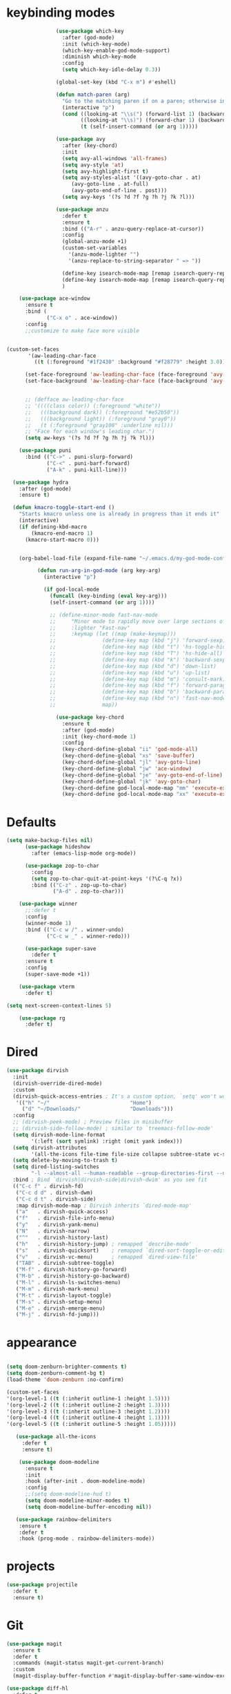 * keybinding modes
#+BEGIN_SRC emacs-lisp
                  (use-package which-key
                    :after (god-mode)
                    :init (which-key-mode)
                    (which-key-enable-god-mode-support)
                    :diminish which-key-mode
                    :config
                    (setq which-key-idle-delay 0.3))

                  (global-set-key (kbd "C-x m") #'eshell)

                  (defun match-paren (arg)
                    "Go to the matching paren if on a paren; otherwise insert %."
                    (interactive "p")
                    (cond ((looking-at "\\s(") (forward-list 1) (backward-char 1))
                          ((looking-at "\\s)") (forward-char 1) (backward-list 1))
                          (t (self-insert-command (or arg 1)))))

                  (use-package avy
                    :after (key-chord)
                    :init
                    (setq avy-all-windows 'all-frames)
                    (setq avy-style 'at)
                    (setq avy-highlight-first t)
                    (setq avy-styles-alist '((avy-goto-char . at)
                       (avy-goto-line . at-full)
                       (avy-goto-end-of-line . post)))
                    (setq avy-keys '(?s ?d ?f ?g ?h ?j ?k ?l)))

                  (use-package anzu
                    :defer t
                    :ensure t
                    :bind (("A-r" . anzu-query-replace-at-cursor))
                    :config
                    (global-anzu-mode +1)
                    (custom-set-variables
                      '(anzu-mode-lighter "")
                      '(anzu-replace-to-string-separator " => "))

                    (define-key isearch-mode-map [remap isearch-query-replace]  #'anzu-isearch-query-replace)
                    (define-key isearch-mode-map [remap isearch-query-replace-regexp] #'anzu-isearch-query-replace-regexp)
                    )

      (use-package ace-window
        :ensure t
        :bind (
               ("C-x o" . ace-window))
        :config
        ;;customize to make face more visible


  (custom-set-faces
         '(aw-leading-char-face
           ((t (:foreground "#1f2430" :background "#f28779" :height 3.0)))))

        (set-face-foreground 'aw-leading-char-face (face-foreground 'avy-lead-face))
        (set-face-background 'aw-leading-char-face (face-background 'avy-lead-face))


        ;; (defface aw-leading-char-face
        ;; '((((class color)) (:foreground "white"))
        ;;   (((background dark)) (:foreground "#e52b50"))
        ;;   (((background light)) (:foreground "gray0"))
        ;;   (t (:foreground "gray100" :underline nil)))
        ;; "Face for each window's leading char.")
        (setq aw-keys '(?s ?d ?f ?g ?h ?j ?k ?l)))

      (use-package puni
        :bind (("C->" . puni-slurp-forward)
               ("C-<" . puni-barf-forward)
               ("A-k" . puni-kill-line)))

    (use-package hydra
      :after (god-mode)
      :ensure t)

    (defun kmacro-toggle-start-end ()
      "Starts kmacro unless one is already in progress than it ends it"
      (interactive)
      (if defining-kbd-macro
          (kmacro-end-macro 1)
        (kmacro-start-macro 0)))


      (org-babel-load-file (expand-file-name "~/.emacs.d/my-god-mode-config.el"))

            (defun run-arg-in-god-mode (arg key-arg)
              (interactive "p")

              (if god-local-mode
                (funcall (key-binding (eval key-arg)))
                (self-insert-command (or arg 1))))

                ;; (define-minor-mode fast-nav-mode
                ;;     "Minor mode to rapidly move over large sections of code"
                ;;     :lighter "Fast-nav"
                ;;     :keymap (let ((map (make-keymap)))
                ;;               (define-key map (kbd "j") 'forward-sexp)
                ;;               (define-key map (kbd "t") 'hs-toggle-hiding)
                ;;               (define-key map (kbd "T") 'hs-hide-all)
                ;;               (define-key map (kbd "k") 'backward-sexp)
                ;;               (define-key map (kbd "d") 'down-list)
                ;;               (define-key map (kbd "u") 'up-list)
                ;;               (define-key map (kbd "m") 'consult-mark)
                ;;               (define-key map (kbd "f") 'forward-paragraph)
                ;;               (define-key map (kbd "b") 'backward-paragraph)
                ;;               (define-key map (kbd "n") 'fast-nav-mode)
                ;;               map))

                  (use-package key-chord
                    :ensure t
                    :after (god-mode)
                    :init (key-chord-mode 1)
                    :config
                    (key-chord-define-global "ii" 'god-mode-all)
                    (key-chord-define-global "xs" 'save-buffer)
                    (key-chord-define-global "jl" 'avy-goto-line)
                    (key-chord-define-global "jw" 'ace-window)
                    (key-chord-define-global "je" 'avy-goto-end-of-line)
                    (key-chord-define-global "jk" 'avy-goto-char)
                    (key-chord-define god-local-mode-map "mm" 'execute-extended-command-for-buffer)
                    (key-chord-define god-local-mode-map "xx" 'execute-extended-command))
#+END_SRC

* Defaults
#+BEGIN_SRC emacs-lisp
  (setq make-backup-files nil)
        (use-package hideshow
          :after (emacs-lisp-mode org-mode))

        (use-package zop-to-char
          :config
          (setq zop-to-char-quit-at-point-keys '(?\C-q ?x))
          :bind (("C-z" . zop-up-to-char)
                 ("A-d" . zop-to-char)))

      (use-package winner
        ;;:defer t
        :config
        (winner-mode 1)
        :bind (("C-c w /" . winner-undo)
               ("C-c w _" . winner-redo)))

        (use-package super-save
          :defer t
        :ensure t
        :config
        (super-save-mode +1))

      (use-package vterm
        :defer t)

  (setq next-screen-context-lines 5)

      (use-package rg
        :defer t)
#+END_SRC

* Dired
#+BEGIN_SRC emacs-lisp
 (use-package dirvish
   :init
   (dirvish-override-dired-mode)
   :custom
   (dirvish-quick-access-entries ; It's a custom option, `setq' won't work
    '(("h" "~/"                          "Home")
      ("d" "~/Downloads/"                "Downloads")))
   :config
   ;; (dirvish-peek-mode) ; Preview files in minibuffer
   ;; (dirvish-side-follow-mode) ; similar to `treemacs-follow-mode'
   (setq dirvish-mode-line-format
         '(:left (sort symlink) :right (omit yank index)))
   (setq dirvish-attributes
         '(all-the-icons file-time file-size collapse subtree-state vc-state git-msg))
   (setq delete-by-moving-to-trash t)
   (setq dired-listing-switches
         "-l --almost-all --human-readable --group-directories-first --no-group")
   :bind ; Bind `dirvish|dirvish-side|dirvish-dwim' as you see fit
   (("C-c f" . dirvish-fd)
    ("C-c d d" . dirvish-dwm)
    ("C-c d t" . dirvish-side)
    :map dirvish-mode-map ; Dirvish inherits `dired-mode-map'
    ("a"   . dirvish-quick-access)
    ("f"   . dirvish-file-info-menu)
    ("y"   . dirvish-yank-menu)
    ("N"   . dirvish-narrow)
    ("^"   . dirvish-history-last)
    ("h"   . dirvish-history-jump) ; remapped `describe-mode'
    ("s"   . dirvish-quicksort)    ; remapped `dired-sort-toggle-or-edit'
    ("v"   . dirvish-vc-menu)      ; remapped `dired-view-file'
    ("TAB" . dirvish-subtree-toggle)
    ("M-f" . dirvish-history-go-forward)
    ("M-b" . dirvish-history-go-backward)
    ("M-l" . dirvish-ls-switches-menu)
    ("M-m" . dirvish-mark-menu)
    ("M-t" . dirvish-layout-toggle)
    ("M-s" . dirvish-setup-menu)
    ("M-e" . dirvish-emerge-menu)
    ("M-j" . dirvish-fd-jump)))
#+END_SRC
* appearance
#+BEGIN_SRC emacs-lisp

  (setq doom-zenburn-brighter-comments t)
  (setq doom-zenburn-comment-bg t)
  (load-theme 'doom-zenburn :no-confirm)

  (custom-set-faces
  '(org-level-1 ((t (:inherit outline-1 :height 1.5))))
  '(org-level-2 ((t (:inherit outline-2 :height 1.3))))
  '(org-level-3 ((t (:inherit outline-3 :height 1.2))))
  '(org-level-4 ((t (:inherit outline-4 :height 1.1))))
  '(org-level-5 ((t (:inherit outline-5 :height 1.05)))))

     (use-package all-the-icons
       :defer t
       :ensure t)

      (use-package doom-modeline
        :ensure t
        :init
        :hook (after-init . doom-modeline-mode)
        :config
        ;;(setq doom-modeline-hud t)
        (setq doom-modeline-minor-modes t)
        (setq doom-modeline-buffer-encoding nil))

     (use-package rainbow-delimiters
      :ensure t
      :defer t
      :hook (prog-mode . rainbow-delimiters-mode))
#+END_SRC

* projects
#+BEGIN_SRC emacs-lisp
  (use-package projectile
    :defer t
    :ensure t)
#+END_SRC

* Git
#+BEGIN_SRC emacs-lisp
  (use-package magit
    :ensure t
    :defer t
    :commands (magit-status magit-get-current-branch)
    :custom
    (magit-display-buffer-function #'magit-display-buffer-same-window-except-diff-v1))

  (use-package diff-hl
    :defer t
    :ensure t
    :init
    (global-diff-hl-mode))
#+END_SRC

* emacs completion frameworks
#+BEGIN_SRC emacs-lisp
      (defun dw/minibuffer-backward-kill (arg)
        "When minibuffer is completing a file name delete up to parent
      folder, otherwise delete a word"
        (interactive "p")
        (if minibuffer-completing-file-name
            ;; Borrowed from https://github.com/raxod502/selectrum/issues/498#issuecomment-803283608
            (if (string-match-p "./" (minibuffer-contents))
                (zap-up-to-char (- arg) ?/)
              (delete-minibuffer-contents))
          (delete-backward-char arg)))

    (defvar vertico-repeat-map
      (let ((map (make-sparse-keymap)))
        (define-key map (kbd "x") #'(lambda () "insert-x" (interactive) (insert "x")))
        (define-key map (kbd "j") #'vertico-next)
        (define-key map (kbd "k") #'vertico-previous)
        map))


    (dolist (cmd '(vertico-next vertico-previous))
      (put cmd 'repeat-map 'vertico-repeat-map))

      (use-package vertico
        :ensure t
        :bind (:map vertico-map
               ("x" . vertico-next)
               ("C-j" . vertico-next)
               ("C-k" . vertico-previous)
               ("C-f" . vertico-exit)
               :map minibuffer-local-map
               ("DEL" . dw/minibuffer-backward-kill))
        :custom
        (vertico-cycle t)
        :init
        (vertico-mode))

      (use-package orderless
        :after (vertico)
        :ensure t
        :custom
        (completion-styles '(orderless basic))
        (completion-category-overrides '((file (styles basic partial-completion)))))

      (defun dw/get-project-root ()
        (when (fboundp 'projectile-project-root)
          (projectile-project-root)))

      (setq completion-ignore-case  t)

      (setq read-file-name-completion-ignore-case t
            read-buffer-completion-ignore-case t
            completion-ignore-case t)

      (use-package marginalia
        :after (vertico)
        :ensure t
        :config
        (marginalia-mode))


  (use-package embark
    :ensure t
    :bind
    (("C-," . embark-act)         ;; pick some comfortable binding
     ("C-;" . embark-dwim)        ;; good alternative: M-.
     ("C-h B" . embark-bindings)) ;; alternative for `describe-bindings'
    :init
    ;; Optionally replace the key help with a completing-read interface
    (setq prefix-help-command #'embark-prefix-help-command)
    ;; Show the Embark target at point via Eldoc.  You may adjust the Eldoc
    ;; strategy, if you want to see the documentation from multiple providers.
    (add-hook 'eldoc-documentation-functions #'embark-eldoc-first-target)
    ;; (setq eldoc-documentation-strategy #'eldoc-documentation-compose-eagerly)
    :config
    ;; Hide the mode line of the Embark live/completions buffers
    (add-to-list 'display-buffer-alist
                 '("\\`\\*Embark Collect \\(Live\\|Completions\\)\\*"
                   nil
                   (window-parameters (mode-line-format . none)))))

  ;; Consult users will also want the embark-consult package.
  (use-package embark-consult
    :ensure t ; only need to install it, embark loads it after consult if found
    :hook
    (embark-collect-mode . consult-preview-at-point-mode))

#+END_SRC

* searching
#+BEGIN_SRC emacs-lisp
    (use-package consult
      :bind (("C-M-l" . consult-imenu)
             ("A-s" . consult-line)
         :map isearch-mode-map
         ("M-e" . consult-isearch-history)         ;; orig. isearch-edit-string
         ("M-s e" . consult-isearch-history)       ;; orig. isearch-edit-string
         ("M-s l" . consult-line)                  ;; needed by consult-line to detect isearch
         ("M-s L" . consult-line-multi)            ;; needed by consult-line to detect isearch        ("C-M-j" . persp-switch-to-buffer*)
         :map minibuffer-local-map
         ("C-r" . consult-history))
      :custom
      (consult-project-root-function #'dw/get-project-root)
      (completion-in-region-function #'consult-completion-in-region))

    (define-key isearch-mode-map (kbd "M-RET")
      #'isearch-exit-other-end)

    (defun isearch-exit-other-end ()
      "Exit isearch, at the opposite end of the string.
  from https://endlessparentheses.com/leave-the-cursor-at-start-of-match-after-isearch.html"
      (interactive)
      (isearch-exit)
      (goto-char isearch-other-end))

#+END_SRC

* notes
#+BEGIN_SRC emacs-lisp
  (use-package denote
    :after (god-mode)
    ;;:defer t
    :config
    (global-unset-key (kbd "C-x C-n"))
    (global-set-key (kbd "C-x C-n C-s") #'consult-notes)
    (global-set-key (kbd "C-x C-n C-m") #'denote)
    (setq denote-known-keywords '("code" "history" "current-events"))
    (setq denote-directory (expand-file-name "/home/isaac/denote/"))
    (setq denote-file-type nil))

  ;;(add-hook 'dired-mode-hook #'denote-dired-mode)

  (use-package consult-notes
    :ensure t
    :after (denote)
    ;;:straight ( :type git :host github :repo "mclear-tools/consult-notes")
    :commands (consult-notes consult-notes-search-in-all-notes)
    :config
    (setq consult-notes-file-dir-sources '(("Name"  ?n  "/home/isaac/denote/")))
    ;;(global-unset-key (kbd "C-x C-n") nil)


    ;; Set org-roam integration OR denote integration, e.g.:
    (when (locate-library "denote")
      (consult-notes-denote-mode)))



#+END_SRC

* Common Lisp
#+BEGIN_SRC emacs-lisp
  (use-package sly
    :mode (("\\.lisp\\'" . sly))
    :defer t)
  ;; (use-package sly
  ;; :straight (:type git :host github :repo "joaotavora/sly")
  ;; :commands (sly sly-connect))

  ;; (setq sly-lisp-implementations '((sbcl ("sbcl" "--core"
  ;;     "sbcl.core-for-sly"))))
#+END_SRC

* Lua/Fennel
#+BEGIN_SRC emacs-lisp
  (use-package lua-mode
    :mode (("\\.lua\\'" . lua-mode)))

  (use-package fennel-mode
    :mode (("\\.fnl\\'" . fennel-mode))
    :config
    (setq fennel-program "~/.luarocks/bin/fennel --repl"))
#+END_SRC

* Clojure
#+BEGIN_SRC emacs-lisp
  (use-package clojure-mode
    ;;:defer t
    :ensure t
    :mode (("\\.clj\\'" . clojure-mode)
           ("\\.edn\\'" . clojure-mode))
    :init
    ;; (add-hook 'clojure-mode-hook #'yas-minor-mode)
    ;; (add-hook 'clojure-mode-hook #'subword-mode)
    ;; (add-hook 'clojure-mode-hook #'eldoc-mode)
    )

  (use-package cider
  ;;   :straight (:type git :host github :repo "clojure-emacs/cider")
    :ensure t
    ;;:defer t
    :after (clojure-mode)

    :init (add-hook 'cider-mode-hook #'clj-refactor-mode)
    :diminish subword-mode
    :config
      (setq nrepl-log-messages t
          cider-repl-display-in-current-window t
          cider-repl-use-clojure-font-lock t
          cider-prompt-save-file-on-load 'always-save
          cider-font-lock-dynamically '(macro core function var)
          nrepl-hide-special-buffers t
          cider-overlays-use-font-lock t)
    (cider-repl-toggle-pretty-printing))
#+END_SRC

* Javascript/Typescript
- TODO look into auto importing for JS
  - [[eww: https://github.com/KarimAziev/js-imports][JS imports]]
  - Switching to lsp-mode with lsp-completion-enable-additional-text-edit
  - adding a jsconfig to the project
- TODO linting issue
  - [[eww:http://mitchgordon.me/software/2021/06/28/why-vscode-eslint-fast.html][flycheck-mode article]]
    
#+BEGIN_SRC emacs-lisp
    (use-package js2-mode
      :defer t
      :ensure t)

  (use-package prettier-js
    :ensure t
    :after (rjsx-mode)
    :hook (rjxs . prettier-js-mode))

    (add-hook 'js-mode-hook 'prettier-js-mode)
    (add-hook 'web-mode-hook 'prettier-js-mode)
  (add-hook 'rjxs-mode 'prettier-js-mode)

    ;; (add-to-list 'auto-mode-alist '("\\.js\\'" . js-mode))
    ;; (add-to-list 'auto-mode-alist '("\\.jsx\\'" . js-mode))
    ;; (add-hook 'js-mode-hook 'js2-minor-mode)

    ;; (use-package js-mode
    ;;   :init
    ;;   (define-key js-mode-map (kbd "C-k") #'xah-backward-left-bracket)
    ;;   (define-key js-mode-map (kbd "C-j") #'forward-left-bracket))

    (use-package rjsx-mode
      :defer t
      :ensure t)

  (use-package web-mode
    :ensure t
    :after (rjsx-mode js2-mode))

  (add-to-list 'auto-mode-alist '("\\.js\\'" . rjsx-mode))

  ;; (defun setup-tide-mode ()
  ;;   "Sets up tide"
  ;;   (interactive)
  ;;   (tide-setup)
  ;;   (flycheck-mode +1)
  ;;   (tide-hl-identifier-mode +1))

  (use-package tide
    :ensure t
    :after (rjsx-mode corfu-mode flycheck)
    :hook (rjsx-mode . setup-tide-mode))

  ;;   (with-eval-after-load 'js-mode
  ;;     '(define-key js-mode-map (kbd "C-j") #'forward-left-bracket))
  ;;            (setq completion-category-defaults nil))

#+END_SRC

* Ansible
#+BEGIN_SRC emacs-lisp
    (use-package ansible
      :mode (("\\.yml\\'" . ansible)))
#+END_SRC
* LSP
#+BEGIN_SRC emacs-lisp
              (use-package eglot
                    :ensure t
                    :commands (eglot eglot-ensure)
                    :config
                    (define-key eglot-mode-map (kbd "M-.") #'xref-find-definitions)
                    :hook ((clojure-mode . eglot-ensure)
                           ;;(js-mode . eglot-ensure)
                           ))
              ;; Option 1: Specify explicitly to use Orderless for Eglot

                (setq completion-category-overrides '((eglot (styles orderless))))

                (use-package consult-eglot
                  :after (eglot)
                  :ensure t)

    (use-package tree-sitter
      :defer t
      :init
      (global-tree-sitter-mode))

    (use-package tree-sitter-langs
      :after (tree-sitter))

      (add-hook 'js-mode-hook #'tree-sitter-hl-mode)

        (use-package lsp-mode
          :commands lsp
          :hook ((
                  web-mode
                  rjsx-mode
                  ;; javascript-ts-mode
                  ;; typescript-ts-mode
                  ;; jsx-ts-mode
                  ;; tsx-ts-mode
                  )
                 . lsp-deferred)
          (lsp-completion-mode . my/lsp-mode-setup-completion)
          (lsp-mode . lsp-enable-which-key-integration)
          :config
          (setq lsp-idle-delay 0.1
                lsp-log-io nil
                lsp-completion-provider :none
                lsp-headerline-breadcrumb-enable nil
                lsp-solargraph-use-bundler 't)
          :init
          (defun my/orderless-dispatch-flex-first (_pattern index _total)
            (and (eq index 0) 'orderless-flex))

          (defun my/lsp-mode-setup-completion ()
            (setf (alist-get 'styles (alist-get 'lsp-capf completion-category-defaults))
                  '(orderless)))

    ;;specific for JavaScript and requires VSCode
    (setq lsp-eslint-server-command 
       '("node" 
         "/home/isaac/.vscode-oss/extensions/dbaeumer.vscode-eslint-2.4.0/server/out/eslintServer.js" 
         "--stdio"))

          ;; Optionally configure the first word as flex filtered.
          (add-hook 'orderless-style-dispatchers #'my/orderless-dispatch-flex-first nil 'local)

          ;; Optionally configure the cape-capf-buster.
          (setq-local completion-at-point-functions (list (cape-capf-buster #'lsp-completion-at-point)))
          (setq lsp-keymap-prefix "C-l"))


          (add-hook 'lua-mode-hook #'tree-sitter-hl-mode)
          (add-hook 'sh-mode-hook #'tree-sitter-hl-mode)

#+END_SRC
* autocomplete
#+BEGIN_SRC emacs-lisp

  (use-package cape
    :after (corfu)
    :init
    ;; Add `completion-at-point-functions', used by `completion-at-point'.
    ;; (add-to-list 'completion-at-point-functions #'cape-dabbrev)
    (add-to-list 'completion-at-point-functions #'cape-file))

  (defvar corfu-repeat-map
    (let ((map (make-sparse-keymap)))
      (define-key map (kbd "j") #'corfu-next)
      (define-key map (kbd "k") #'corfu-previous)
      map))

  (dolist (cmd '(corfu-next corfu-previous))
    (put cmd 'repeat-map 'corfu-repeat-map))

  (use-package corfu
    ;; Optional customizations
     :custom
     (corfu-cycle t)                ;; Enable cycling for `corfu-next/previous'
     (corfu-auto t)                 ;; Enable auto completion
     (corfu-auto-delay 0)
     (corfu-auto-prefix 1)
     (corfu-separator ?\s)          ;; Orderless field separator
     :init
     (global-corfu-mode)
     :bind
     (:map corfu-map ("C-j" . corfu-next)))

  (use-package emacs
    :init
    ;; TAB cycle if there are only few candidates
    (setq completion-cycle-threshold 1)
            ;; Emacs 28: Hide commands in M-x which do not apply to the current mode.
            ;; Corfu commands are hidden, since they are not supposed to be used via M-x.
            ;; (setq read-extended-command-predicate
            ;;       #'command-completion-default-include-p)
            ;; Enable indentation+completion using the TAB key.
            ;; `completion-at-point' is often bound to M-TAB.
            (setq tab-always-indent 'complete))


#+END_SRC

* org
#+BEGIN_SRC emacs-lisp

  (setq ispell-program-name "/usr/bin/hunspell")

  (setq ispell-hunspell-dict-paths-alist

  '(("en_US" "~/Library/Spelling/en_US.dic")))

  ;; (setq ispell-local-dictionary "en_US")

  ;; (setq ispell-local-dictionary-alist

  ;; ;; Please note the list `("-d" "en_US")` contains ACTUAL parameters passed to hunspell

  ;; ;; You could use `("-d" "en_US,en_US-med")` to check with multiple dictionaries

  ;; '(("en_US" "[[:alpha:]]" "[^[:alpha:]]" "[']" nil ("-d" "en_US") nil utf-8)))


      (use-package org-bullets
      :after org
      :hook (org-mode . org-bullets-mode)
      :custom
      (org-bullets-bullet-list '("◉" "○" "●" "○" "●" "○" "●")))

    ;; renames buffer when the name starts with title
    (defun org+-buffer-name-to-title ()
      "Rename buffer to value of #+title:."
      (interactive)
      (save-excursion
        (goto-char (point-min))
        (when (re-search-forward "^[[:space:]]*#\\+TITLE:[[:space:]]*\\(.*?\\)[[:space:]]*$" nil t)
          (rename-buffer (match-string 1)))))

    (add-hook 'org-mode-hook #'org+-buffer-name-to-title)
  (setq cape-dict-file "/home/isaac/Library/Spelling/en_US.dic")
        ;; Turn on indentation and auto-fill mode for Org files
      (defun dw/org-mode-setup ()
        (org-bullets-mode)
        (org-indent-mode)
      ;;  (variable-pitch-mode 1)
        (auto-fill-mode 0)
        (visual-line-mode 1)
        ;; (setq evil-auto-indent nil)
        ;; (company-ispell)

        (add-to-list 'completion-at-point-functions #'cape-ispell)
        (add-to-list 'completion-at-point-functions #'cape-dict)
        (org+-buffer-name-to-title))

      (use-package org
        :defer t
        :hook (org-mode . dw/org-mode-setup)
        :config

        (unbind-key "C-," org-mode-map)
        (setq org-agenda-start-with-log-mode t)
        (setq org-log-done `time)
        (setq org-log-into-drawer t))
#+END_SRC

* PDF
#+BEGIN_SRC emacs-lisp
          (add-hook 'doc-view-mode-hook (lambda ()
                                      (local-set-key (kbd "C-j") 'doc-view-next-line-or-next-page) (local-set-key (kbd
      "C-k") 'doc-view-previous-line-or-previous-page)))


  ;; (add-hook 'doc-view-mode-hook

  
  ;;   (lambda ()
  ;;     (message "you are now in doc-view mode")
  ;;    (define-key evil-normal-state-local-map (kbd "k") 'doc-view-previous-line-or-previous-page)
  ;;    (define-key evil-normal-state-local-map (kbd "j") 'doc-view-next-line-or-next-page)))


  (use-package pdf-tools
    :defer t)

  (add-hook 'pdf-view-mode-hook
            (lambda ()
              (local-set-key (kbd "j") 'pdf-view-scroll-up-or-next-page)
              (local-set-key (kbd "k") 'pdf-view-scroll-down-or-previous-page)))

    ;; (use-package pdf-tools
    ;;   :defer t)

    ;; (add-hook 'pdf-view-mode-hook
    ;;           (lambda ()
    ;;             (local-set-key (kbd "n") 'pdf-view-scroll-up-or-next-page)
    ;;             (local-set-key (kbd "p") 'pdf-view-scroll-down-or-previous-page)))
#+END_SRC

* EWW
#+BEGIN_SRC emacs-lisp
  (use-package eww
    :defer t
    :config
    (define-key eww-mode-map (kbd "C-j") #'forward-paragraph)
    (define-key eww-mode-map (kbd "C-k") #'backward-paragraph))
#+END_SRC
